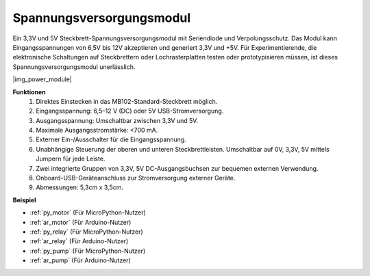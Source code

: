 .. _cpn_power_module:

Spannungsversorgungsmodul
=========================

Ein 3,3V und 5V Steckbrett-Spannungsversorgungsmodul mit Seriendiode und Verpolungsschutz. Das Modul kann Eingangsspannungen von 6,5V bis 12V akzeptieren und generiert 3,3V und +5V. Für Experimentierende, die elektronische Schaltungen auf Steckbrettern oder Lochrasterplatten testen oder prototypisieren müssen, ist dieses Spannungsversorgungsmodul unerlässlich.

|img_power_module|

**Funktionen**
    #. Direktes Einstecken in das MB102-Standard-Steckbrett möglich.
    #. Eingangsspannung: 6,5–12 V (DC) oder 5V USB-Stromversorgung.
    #. Ausgangsspannung: Umschaltbar zwischen 3,3V und 5V.
    #. Maximale Ausgangsstromstärke: <700 mA.
    #. Externer Ein-/Ausschalter für die Eingangsspannung.
    #. Unabhängige Steuerung der oberen und unteren Steckbrettleisten. Umschaltbar auf 0V, 3,3V, 5V mittels Jumpern für jede Leiste.
    #. Zwei integrierte Gruppen von 3,3V, 5V DC-Ausgangsbuchsen zur bequemen externen Verwendung.
    #. Onboard-USB-Geräteanschluss zur Stromversorgung externer Geräte.
    #. Abmessungen: 5,3cm x 3,5cm.

**Beispiel**

* :ref:`py_motor` (Für MicroPython-Nutzer)
* :ref:`ar_motor` (Für Arduino-Nutzer)
* :ref:`py_relay` (Für MicroPython-Nutzer)
* :ref:`ar_relay` (Für Arduino-Nutzer)
* :ref:`py_pump` (Für MicroPython-Nutzer)
* :ref:`ar_pump` (Für Arduino-Nutzer)
